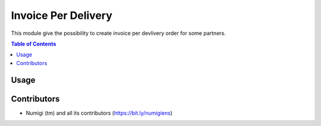 Invoice Per Delivery
====================
This module give the possibility to create invoice per devlivery order for some partners.

.. contents:: Table of Contents

Usage
-----


Contributors
------------
* Numigi (tm) and all its contributors (https://bit.ly/numigiens)

